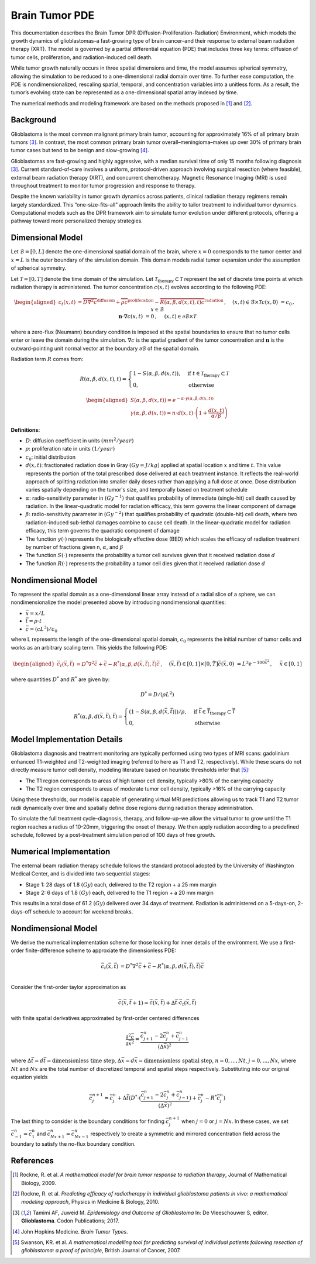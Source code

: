 .. _braintumor:


Brain Tumor PDE
================

This documentation describes the Brain Tumor DPR (Diffusion-Proliferation-Radiation) Environment, which models the growth dynamics of glioblastomas–a fast-growing type of brain cancer–and their response to external beam radiation therapy (XRT). The model is governed by a partial differential equation (PDE) that includes three key terms: diffusion of tumor cells, proliferation, and radiation-induced cell death.

While tumor growth naturally occurs in three spatial dimensions and time, the model assumes spherical symmetry, allowing the simulation to be reduced to a one-dimensional radial domain over time. To further ease computation, the PDE is nondimensionalized, rescaling spatial, temporal, and concentration variables into a unitless form. As a result, the tumor’s evolving state can be represented as a one-dimensional spatial array indexed by time.

The numerical methods and modeling framework are based on the methods proposed in [1]_ and [2]_.


Background
------------------------

Glioblastoma is the most common malignant primary brain tumor, accounting for approximately 16% of all primary brain tumors [3]_. In contrast, the most common primary brain tumor overall–meningioma–makes up over 30% of primary brain tumor cases but tend to be benign and slow-growing [4]_. 

Glioblastomas are fast-growing and highly aggressive, with a median survival time of only 15 months following diagnosis [3]_. Current standard-of-care involves a uniform, protocol-driven approach involving surgical resection (where feasible), external beam radiation therapy (XRT), and concurrent chemotherapy. Magnetic Resonance Imaging (MRI) is used throughout treatment to monitor tumor progression and response to therapy.

Despite the known variability in tumor growth dynamics across patients, clinical radiation therapy regimens remain largely standardized. This “one-size-fits-all” approach limits the ability to tailor treatment to individual tumor dynamics. Computational models such as the DPR framework aim to simulate tumor evolution under different protocols, offering a pathway toward more personalized therapy strategies.



Dimensional Model
------------------------

Let :math:`\mathcal{B} = [0, L]` denote the one-dimensional spatial domain of the brain, where :math:`x=0` corresponds to the tumor center and :math:`x=L` is the outer boundary of the simulation domain. This domain models radial tumor expansion under the assumption of spherical symmetry. 

Let :math:`\mathcal{T} = [0, T]` denote the time domain of the simulation. Let :math:`\mathcal{T}_{\text{therapy}} \subset \mathcal{T}` represent the set of discrete time points at which radiation therapy is administered. The tumor concentration :math:`c(x, t)` evolves according to the following PDE:

.. math::

   \begin{aligned}
   c_t(x, t) &= \overbrace{D\nabla^2 c}^{\text{diffusion}} + \overbrace{\rho c}^{\text{proliferation}} - \overbrace{R(\alpha, \beta, d(x, t), t) c}^{\text{radiation}}\,,  \quad && (x, t) \in \mathcal{B} \times \mathcal{T} \\
   c(x, 0) &= c_0\,, \quad && x \in \mathcal{B}  \\ 
   \mathbf{n} \cdot \nabla c(x, t) &=  0\,,  \quad &&  (x, t) \in \partial \mathcal{B} \times \mathcal{T}
   \end{aligned}

where a zero-flux (Neumann) boundary condition is imposed at the spatial boundaries to ensure that no tumor cells enter or leave the domain during the simulation. :math:`\nabla c` is the spatial gradient of the tumor concentration and :math:`\mathbf{n}` is the outward-pointing unit normal vector at the boundary :math:`\partial \mathcal{B}` of the spatial domain.

Radiation term :math:`R` comes from:

.. math::
   R(\alpha, \beta,  d(x, t), t) =
   \begin{cases}
   1 - S(\alpha, \beta, d(x, t)), & \text{if } t \in \mathcal{T}_{\text{therapy}} \subset \mathcal{T} \\ 
   0, & \text{otherwise}
   \end{cases}

.. math::
  \begin{aligned}
   S(\alpha, \beta, d(x, t)) = e^{-\alpha \cdot \gamma(\alpha, \beta, d(x, t))} \\
   \gamma(\alpha, \beta, d(x, t)) = n \cdot d(x,t) \cdot \left( 1 + \frac{d(x, t)}{\alpha / \beta} \right)
  \end{aligned}


**Definitions:**

- :math:`D`: diffusion coefficient in units :math:`(mm^2/year)`
- :math:`\rho`: proliferation rate in units :math:`(1/year)`
- :math:`c_0`: initial distribution 
- :math:`d(x, t)`: fractionated radiation dose in Gray :math:`(Gy = J/kg)` applied at spatial location :math:`x` and time :math:`t`. This value represents the portion of the total prescribed dose delivered at each treatment instance. It reflects the real-world approach of splitting radiation into smaller daily doses rather than applying a full dose at once. Dose distribution varies spatially depending on the tumor's size, and temporally based on treatment schedule
- :math:`\alpha`: radio-sensitivity parameter in :math:`(Gy^{-1})` that qualifies probability of immediate (single-hit) cell death caused by radiation. In the linear-quadratic model for radiation efficacy, this term governs the linear component of damage
- :math:`\beta`: radio-sensitivity parameter in :math:`(Gy^{-2})` that qualifies probability of quadratic (double-hit) cell death, where two radiation-induced sub-lethal damages combine to cause cell death. In the linear-quadratic model for radiation efficacy, this term governs the quadratic component of damage
- The function :math:`\gamma(\cdot)` represents the biologically effective dose (BED) which scales the efficacy of radiation treatment by number of fractions given n, :math:`\alpha`, and :math:`\beta`
- The function :math:`S(\cdot)` represents the probability a tumor cell survives given that it received radiation dose :math:`d`
- The function :math:`R(\cdot)` represents the probability a tumor cell dies given that it received radiation dose :math:`d`

Nondimensional Model
------------------------

To represent the spatial domain as a one-dimensional linear array instead of a radial slice of a sphere, we can nondimensionalize the model presented above by introducing nondimensional quantities:

- :math:`\bar{x} = x / L`
- :math:`\bar{t} = \rho \cdot t`
- :math:`\bar{c} = (cL^3) / c_0`

where L represents the length of the one-dimensional spatial domain, :math:`c_0` represents the initial number of tumor cells and works as an arbitrary scaling term. This yields the following PDE:

.. math::

  \begin{aligned}
    \bar{c}_t(\bar{x}, \bar{t}) &= D^* \nabla^2 \bar{c} +  \bar{c} - R^*(\alpha, \beta, d(\bar{x}, \bar{t}), \bar{t}) \bar{c}\,,  \quad && (\bar{x}, \bar{t}) \in [0, 1] \times [0, \bar{T}] \\
    \bar{c}(\bar{x}, 0) &= L^3 e^{-100 \bar{x}^2}\,, \quad && \bar{x} \in [0, 1]  \\ 
  \end{aligned}

where quantities :math:`D^*` and :math:`R^*` are given by:

.. math::
   D^* = D/(\rho L^2)

.. math::
   R^*(\alpha, \beta,  d(\bar{x}, \bar{t}), \bar{t}) =
   \begin{cases}
   (1 - S(\alpha, \beta, d(\bar{x}, \bar{t}))) / \rho, & \text{if } \bar{t} \in \bar{\mathcal{T}}_\text{therapy} \subset \bar{\mathcal{T}} \\ 
   0, & \text{otherwise}
   \end{cases}


Model Implementation Details
------------------------

Glioblastoma diagnosis and treatment monitoring are typically performed using two types of MRI scans: gadolinium enhanced T1-weighted and T2-weighted imaging (referred to here as T1 and T2, respectively). While these scans do not directly measure tumor cell density, modeling literature based on heuristic thresholds infer that [5]_:

- The T1 region corresponds to areas of high tumor cell density, typically >80% of the carrying capacity
- The T2 region corresponds to areas of moderate tumor cell density, typically >16% of the carrying capacity

Using these thresholds, our model is capable of generating virtual MRI predictions allowing us to track T1 and T2 tumor radii dynamically over time and spatially define dose regions during radiation therapy administration.

To simulate the full treatment cycle–diagnosis, therapy, and follow-up–we allow the virtual tumor to grow until the T1 region reaches a radius of 10-20mm, triggering the onset of therapy. We then apply radiation according to a predefined schedule, followed by a post-treatment simulation period of 100 days of free growth.


Numerical Implementation
------------------------


The external beam radiation therapy schedule follows the standard protocol adopted by the University of Washington Medical Center, and is divided into two sequential stages:

- Stage 1: 28 days of 1.8 :math:`(Gy)` each, delivered to the T2 region + a 25 mm margin
- Stage 2: 6 days of 1.8 :math:`(Gy)` each, delivered to the T1 region + a 20 mm margin

This results in a total dose of 61.2 :math:`(Gy)` delivered over 34 days of treatment.
Radiation is administered on a 5-days-on, 2-days-off schedule to account for weekend breaks.


Nondimensional Model
------------------------

We derive the numerical implementation scheme for those looking for inner details of the environment. We use a first-order finite-difference scheme to approxiate the dimensionless PDE:

.. math::
  \bar{c}_t(\bar{x}, \bar{t}) &= D^* \nabla^2 \bar{c} +  \bar{c} - R^*(\alpha, \beta, d(\bar{x}, \bar{t}), \bar{t}) \bar{c} \\

Consider the first-order taylor approximation as

.. math::
  \bar{c}(\bar{x}, \bar{t}+1) = \bar{c}(\bar{x}, \bar{t}) + \Delta \bar{t} \cdot \bar{c}_t(\bar{x}, \bar{t})

with finite spatial derivatives approximated by first-order centered differences

.. math::
  \frac{\partial^2 \bar{c}}{\partial \bar{x}^2} = \frac{\bar{c}_{j+1}^n - 2\bar{c}_j^n+\bar{c}_{j-1}^n}{(\Delta \bar{x})^2}

where :math:`\Delta \bar{t}=d\bar{t}=\text{dimensionless time step}`, :math:`\Delta \bar{x}=d\bar{x}=\text{dimensionless spatial step}`, :math:`n=0, ..., Nt`, :math:`j=0, ..., Nx`, where :math:`Nt` and :math:`Nx` are the total number of discretized temporal and spatial steps respectively. Substituting into our original equation yields

.. math::
  \bar{c}_{j}^{n+1} = \bar{c}_{j}^{n} + \Delta \bar{t} (D^* \cdot (\frac{\bar{c}_{j+1}^n - 2\bar{c}_j^n+\bar{c}_{j-1}^n}{(\Delta \bar{x})^2}) + \bar{c}_{j}^n - R^* \bar{c}_{j}^n)

The last thing to consider is the boundary conditions for finding :math:`\bar{c}_{j}^{n+1}` when :math:`j = 0` or :math:`j = Nx`. In these cases, we set :math:`\bar{c}_{-1}^{n} = \bar{c}_{1}^{n}` and :math:`\bar{c}_{Nx+1}^{n} = \bar{c}_{Nx-1}^{n}` respectively to create a symmetric and mirrored concentration field across the boundary to satisfy the no-flux boundary condition.

References
------------------------

.. [1] Rockne, R. et al. *A mathematical model for brain tumor response to radiation therapy*, Journal of Mathematical Biology, 2009.

.. [2] Rockne, R. et al. *Predicting efficacy of radiotherapy in individual glioblastoma patients in vivo: a mathematical modeling approach*, Physics in Medicine & Biology, 2010.

.. [3] Tamimi AF, Juweid M. *Epidemiology and Outcome of Glioblastoma* In: De Vleeschouwer S, editor. **Glioblastoma**. Codon Publications; 2017.

.. [4] John Hopkins Medicine. *Brain Tumor Types*.

.. [5] Swanson, KR. et al. *A mathematical modelling tool for predicting survival of individual patients following resection of glioblastoma: a proof of principle*, British Journal of Cancer, 2007.
